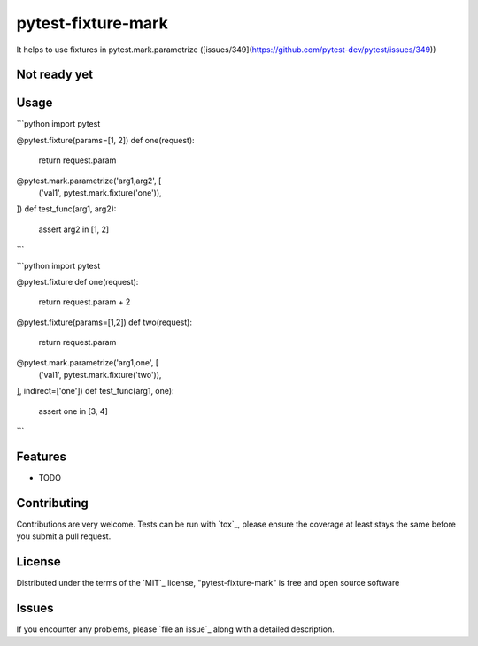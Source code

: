 pytest-fixture-mark
===================================

.. image:: https://travis-ci.org/tvorog/pytest-fixture-mark.svg?branch=master
    :target: https://travis-ci.org/tvorog/pytest-fixture-mark
    :alt: See Build Status on Travis CI

.. image:: https://ci.appveyor.com/api/projects/status/github/tvorog/pytest-fixture-mark?branch=master
    :target: https://ci.appveyor.com/project/tvorog/pytest-fixture-mark/branch/master
    :alt: See Build Status on AppVeyor

It helps to use fixtures in pytest.mark.parametrize ([issues/349](https://github.com/pytest-dev/pytest/issues/349))

Not ready yet
----


Usage
-----

```python
import pytest

@pytest.fixture(params=[1, 2])
def one(request):
    return request.param

@pytest.mark.parametrize('arg1,arg2', [
    ('val1', pytest.mark.fixture('one')),
])
def test_func(arg1, arg2):
    assert arg2 in [1, 2]
```

```python
import pytest

@pytest.fixture
def one(request):
    return request.param + 2

@pytest.fixture(params=[1,2])
def two(request):
    return request.param

@pytest.mark.parametrize('arg1,one', [
    ('val1', pytest.mark.fixture('two')),
], indirect=['one'])
def test_func(arg1, one):
    assert one in [3, 4]
```

Features
--------

* TODO

Contributing
------------
Contributions are very welcome. Tests can be run with `tox`_, please ensure
the coverage at least stays the same before you submit a pull request.

License
-------

Distributed under the terms of the `MIT`_ license, "pytest-fixture-mark" is free and open source software


Issues
------

If you encounter any problems, please `file an issue`_ along with a detailed description.
